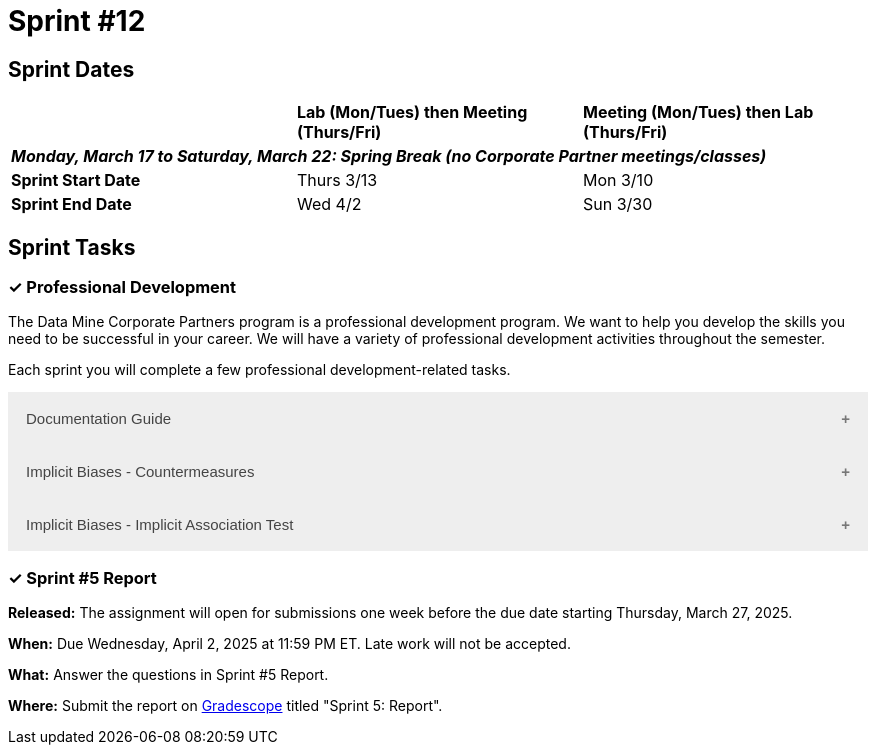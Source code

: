 = Sprint #12

== Sprint Dates


[cols="<.^1,^.^1,^.^1"]
|===

| |*Lab (Mon/Tues) then Meeting (Thurs/Fri)* |*Meeting (Mon/Tues) then Lab (Thurs/Fri)*

3+|*_Monday, March 17 to Saturday, March 22:  Spring Break (no Corporate Partner meetings/classes)_*

|*Sprint Start Date*
|Thurs 3/13
|Mon 3/10

|*Sprint End Date*
|Wed 4/2
|Sun 3/30


|===

== Sprint Tasks

=== &#10003; Professional Development 

The Data Mine Corporate Partners program is a professional development program. We want to help you develop the skills you need to be successful in your career. We will have a variety of professional development activities throughout the semester.

Each sprint you will complete a few professional development-related tasks. 

++++
<html>
<head>
<meta name="viewport" content="width=device-width, initial-scale=1">
<style>
.accordion {
  background-color: #eee;
  color: #444;
  cursor: pointer;
  padding: 18px;
  width: 100%;
  border: none;
  text-align: left;
  outline: none;
  font-size: 15px;
  transition: 0.4s;
}

.active, .accordion:hover {
  background-color: #ccc;
}

.accordion:after {
  content: '\002B';
  color: #777;
  font-weight: bold;
  float: right;
  margin-left: 5px;
}

.active:after {
  content: "\2212";
}

.panel {
  padding: 0 18px;
  background-color: white;
  max-height: 0;
  overflow: hidden;
  transition: max-height 0.2s ease-out;
}
</style>
</head>
<body>

<button class="accordion">Documentation Guide</button>
<div class="panel">
	<div>
		<p><b>When: </b>Due Wednesday, October 9, 2024 at 11:59 PM ET. Late work will not be accepted.
		</p><br>
	</div>
	<div>
		<p><b>What: </b>Read this article about <a href="https://www.atlassian.com/work-management/knowledge-sharing/documentation/importance-of-documentation">The Importance of Documentation</a> and write a reflection in "Sprint 4: Professional Development".</p><br>
	</div>
	<div>
		<p><b>Where: </b>Complete the reflection for this professional development training on <a href="https://www.gradescope.com/">Gradescope</a> in the assignment "Sprint 4: Professional Development".</p><br>
  </div>
  <div>
		<p><b>Why: </b>Documentation is essential in both The Data Mine and the real world. While it might not be the most exciting part of your job, it is one of the most valuable. Therefore, it is important to stay up to date with it and reflect on how your team has kept up thus far. </p><br>
  </div>
</div>

<button class="accordion">Implicit Biases - Countermeasures</button>
<div class="panel">
	<div>
		<p><b>When: </b>Due Wednesday, September 4, 2024 at 11:59 PM ET. Late work will not be accepted.</p><br>
	</div>
	<div>
		<p><b>What: </b>Watch the following video <a href="https://www.youtube.com/watch?v=RIOGenWu_iA&list=PLWG_vsmMJ2clEeGKVyrOIKlOYrjFnVKqa&index=7 " >Implicit Bias: Lesson #6 - Countermeasures </a> (5 minutes). </p><br>
	</div>
	<div>
		<p><b>Where: </b>Complete the reflection for this professional development training on <a href="https://www.gradescope.com/">Gradescope</a> in the assignment "Sprint 5: Professional Development".</p><br>
  </div>
    <p><b>Why: </b> The video discusses strategies to mitigate implicit bias, emphasizing mindset, debiasing, and decoupling. Mindset involves being humble and mindful of our biases. Debiasing focuses on reshaping biases through exposure to counter-stereotypical examples. Decoupling aims to implement structures and procedures that minimize bias in decision-making. These strategies are crucial for recognizing and addressing implicit biases, which are pervasive and impact behavior. Understanding and applying these methods is essential for promoting fairness and equity in various settings. </p><br>
    </div> 
</div>

<button class="accordion">Implicit Biases - Implicit Association Test</button>
<div class="panel">
	<div>
		<p><b>When: </b>Due Wednesday, September 4, 2024 at 11:59 PM ET. Late work will not be accepted.</p><br>
	</div>
	<div>
		<p><b>What: </b>Watch the following video <a href="https://www.youtube.com/watch?v=hr9xAcWv790&list=PLWG_vsmMJ2clEeGKVyrOIKlOYrjFnVKqa&index=6 " >Implicit Bias: Lesson #5 - Implicit Association Test </a> (5 minutes). If you want, you can take the IAT here <a href= "https://implicit.harvard.edu/implicit/selectatest.html" > IAT </a></p><br>
	</div>
	<div>
		<p><b>Where: </b>Complete the reflection for this professional development training on <a href="https://www.gradescope.com/">Gradescope</a> in the assignment "Sprint 4: Professional Development".</p><br>
  </div>
    <p><b>Why: </b> The Implicit Association Test (IAT) is a widely-used tool for measuring implicit biases by assessing reaction times in sorting tasks. It reveals how quickly we associate concepts like race or gender with positive or negative attributes. The IAT demonstrates that implicit biases are pervasive and statistically significant, even though the effect sizes are small. Despite its effectiveness, the IAT has limitations, such as the potential for variability in individual responses. Understanding these biases is crucial for addressing their impact on behavior and promoting equity. </p><br>
    </div> 
</div>


<script>
var acc = document.getElementsByClassName("accordion");
var i;

for (i = 0; i < acc.length; i++) {
  acc[i].addEventListener("click", function() {
    this.classList.toggle("active");
    var panel = this.nextElementSibling;
    if (panel.style.maxHeight) {
      panel.style.maxHeight = null;
    } else {
      panel.style.maxHeight = panel.scrollHeight + "px";
    } 
  });
}
</script>

</body>
</html>
++++



=== &#10003; Sprint #5  Report 

*Released:* The assignment will open for submissions one week before the due date starting Thursday, March 27, 2025. 

*When:* Due Wednesday, April 2, 2025 at 11:59 PM ET. Late work will not be accepted. 

*What:* Answer the questions in Sprint #5 Report.

*Where:* Submit the report on link:https://www.gradescope.com/[Gradescope] titled "Sprint 5: Report".


